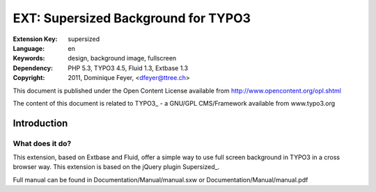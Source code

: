 ====================================
EXT: Supersized Background for TYPO3
====================================

:Extension Key: supersized
:Language: en
:Keywords: design, background image, fullscreen
:Dependency: PHP 5.3, TYPO3 4.5, Fluid 1.3, Extbase 1.3
:Copyright: 2011, Dominique Feyer, <dfeyer@ttree.ch>

This document is published under the Open Content License available from http://www.opencontent.org/opl.shtml

The content of this document is related to TYPO3_ - a GNU/GPL CMS/Framework available from www.typo3.org

------------
Introduction
------------

What does it do?
================

This extension, based on Extbase and Fluid, offer a simple way to use full screen background in TYPO3 in a cross browser way. This extension is based on the jQuery plugin Supersized_.

Full manual can be found in Documentation/Manual/manual.sxw or Documentation/Manual/manual.pdf